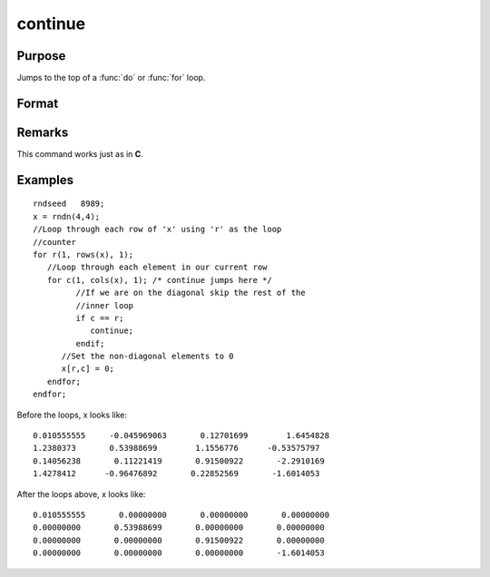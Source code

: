 
continue
==============================================

Purpose
----------------

Jumps to the top of a :func:`do` or :func:`for` loop.

Format
----------------
.. function:: continue

Remarks
------------

This command works just as in **C**.

Examples
----------------

::

    rndseed   8989;
    x = rndn(4,4);
    //Loop through each row of 'x' using 'r' as the loop
    //counter
    for r(1, rows(x), 1);
       //Loop through each element in our current row
       for c(1, cols(x), 1); /* continue jumps here */
             //If we are on the diagonal skip the rest of the 
             //inner loop
             if c == r;
                continue;
             endif;
          //Set the non-diagonal elements to 0
          x[r,c] = 0;
       endfor;
    endfor;

Before the loops, x looks like:

::

    0.010555555     -0.045969063       0.12701699        1.6454828 
    1.2380373       0.53988699        1.1556776      -0.53575797 
    0.14056238       0.11221419       0.91500922       -2.2910169 
    1.4278412      -0.96476892       0.22852569       -1.6014053

After the loops above, x looks like:

::

    0.010555555       0.00000000       0.00000000       0.00000000 
    0.00000000       0.53988699       0.00000000       0.00000000 
    0.00000000       0.00000000       0.91500922       0.00000000 
    0.00000000       0.00000000       0.00000000       -1.6014053

